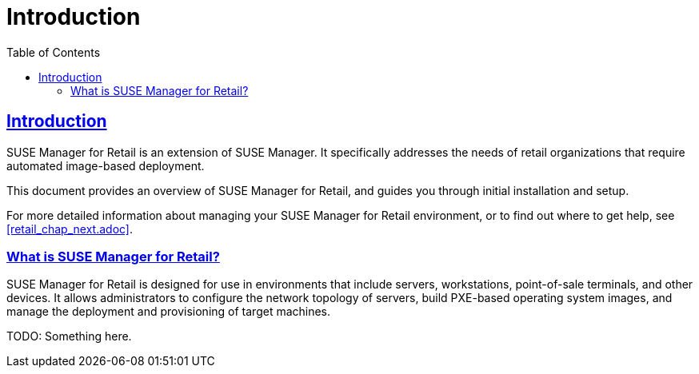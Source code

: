 [[retail.chap.introduction]]
= Introduction
ifdef::env-github,backend-html5,backend-docbook5[]
//Admonitions
:tip-caption: :bulb:
:note-caption: :information_source:
:important-caption: :heavy_exclamation_mark:
:caution-caption: :fire:
:warning-caption: :warning:
// SUSE ENTITIES FOR GITHUB
// System Architecture
:zseries: z Systems
:ppc: POWER
:ppc64le: ppc64le
:ipf : Itanium
:x86: x86
:x86_64: x86_64
// Rhel Entities
:rhel: Red Hat Linux Enterprise
:rhnminrelease6: Red Hat Enterprise Linux Server 6
:rhnminrelease7: Red Hat Enterprise Linux Server 7
// SUSE Manager Entities
:productname:
:susemgr: SUSE Manager
:smr: SUSE Manager for Retail
:susemgrproxy: SUSE Manager Proxy
:productnumber: 3.2
:webui: Web UI
// SUSE Product Entities
:sles-version: 12
:sp-version: SP3
:jeos: JeOS
:scc: SUSE Customer Center
:sls: SUSE Linux Enterprise Server
:sle: SUSE Linux Enterprise
:slsa: SLES
:suse: SUSE
endif::[]
// Asciidoctor Front Matter
:doctype: book
:sectlinks:
:toc: left
:icons: font
:experimental:
:sourcedir: .
:imagesdir: images



[[retail.sect.intro]]
== Introduction

{smr} is an extension of {susemgr}.
It specifically addresses the needs of retail organizations that require automated image-based deployment.

This document provides an overview of {smr}, and guides you through initial installation and setup.

For more detailed information about managing your {smr} environment, or to find out where to get help, see <<retail_chap_next.adoc>>.



[[retail.sect.intro.what]]
=== What is {smr}?

{smr} is designed for use in environments that include servers, workstations, point-of-sale terminals, and other devices.
It allows administrators to configure the network topology of servers, build PXE-based operating system images, and manage the deployment and provisioning of target machines.

TODO: Something here.
